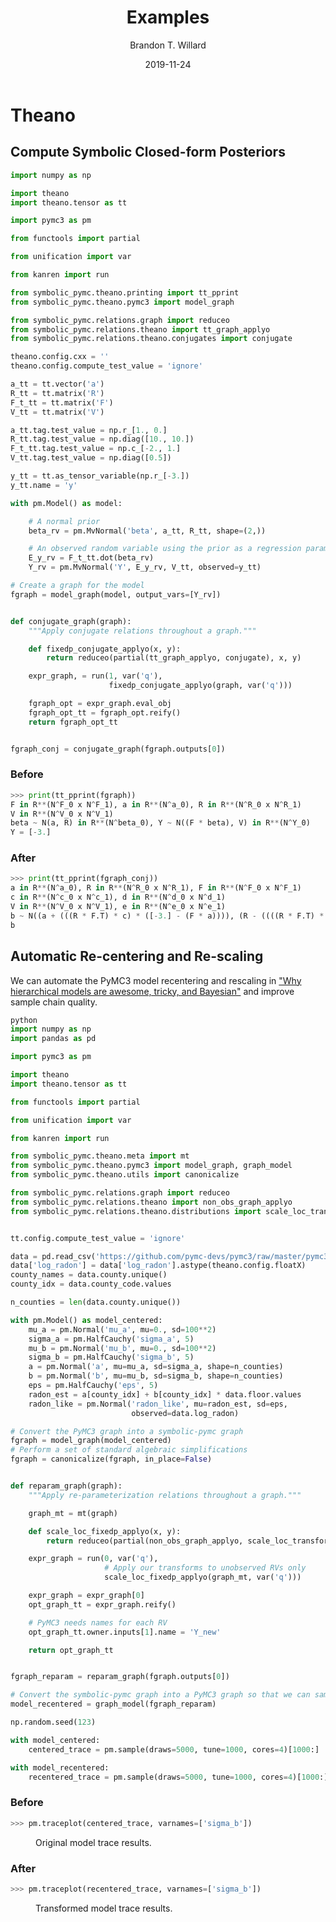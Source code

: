 #+TITLE: Examples
#+AUTHOR: Brandon T. Willard
#+DATE: 2019-11-24
#+EMAIL: brandonwillard@gmail.com

#+STARTUP: hideblocks indent hidestars
#+OPTIONS: num:nil author:t date:t title:t toc:nil ^:nil d:(not "logbook" "todo" "notes") tex:t |:t broken-links:f
#+SELECT_TAGS: export
#+EXCLUDE_TAGS: noexport

#+PROPERTY: header-args :session spymc-examples :exports both :eval never-export :results output drawer replace
#+PROPERTY: header-args:text :eval never

# #+TOC: headlines

* Theano

** Compute Symbolic Closed-form Posteriors
#+NAME: compute-symbolic-posterior
#+BEGIN_SRC python :eval never
import numpy as np

import theano
import theano.tensor as tt

import pymc3 as pm

from functools import partial

from unification import var

from kanren import run

from symbolic_pymc.theano.printing import tt_pprint
from symbolic_pymc.theano.pymc3 import model_graph

from symbolic_pymc.relations.graph import reduceo
from symbolic_pymc.relations.theano import tt_graph_applyo
from symbolic_pymc.relations.theano.conjugates import conjugate

theano.config.cxx = ''
theano.config.compute_test_value = 'ignore'

a_tt = tt.vector('a')
R_tt = tt.matrix('R')
F_t_tt = tt.matrix('F')
V_tt = tt.matrix('V')

a_tt.tag.test_value = np.r_[1., 0.]
R_tt.tag.test_value = np.diag([10., 10.])
F_t_tt.tag.test_value = np.c_[-2., 1.]
V_tt.tag.test_value = np.diag([0.5])

y_tt = tt.as_tensor_variable(np.r_[-3.])
y_tt.name = 'y'

with pm.Model() as model:

    # A normal prior
    beta_rv = pm.MvNormal('beta', a_tt, R_tt, shape=(2,))

    # An observed random variable using the prior as a regression parameter
    E_y_rv = F_t_tt.dot(beta_rv)
    Y_rv = pm.MvNormal('Y', E_y_rv, V_tt, observed=y_tt)

# Create a graph for the model
fgraph = model_graph(model, output_vars=[Y_rv])


def conjugate_graph(graph):
    """Apply conjugate relations throughout a graph."""

    def fixedp_conjugate_applyo(x, y):
        return reduceo(partial(tt_graph_applyo, conjugate), x, y)

    expr_graph, = run(1, var('q'),
                      fixedp_conjugate_applyo(graph, var('q')))

    fgraph_opt = expr_graph.eval_obj
    fgraph_opt_tt = fgraph_opt.reify()
    return fgraph_opt_tt


fgraph_conj = conjugate_graph(fgraph.outputs[0])

#+END_SRC

*** Before
#+NAME: posterior-before-print
#+BEGIN_SRC python :eval never
>>> print(tt_pprint(fgraph))
F in R**(N^F_0 x N^F_1), a in R**(N^a_0), R in R**(N^R_0 x N^R_1)
V in R**(N^V_0 x N^V_1)
beta ~ N(a, R) in R**(N^beta_0), Y ~ N((F * beta), V) in R**(N^Y_0)
Y = [-3.]

#+END_SRC

*** After
#+NAME: posterior-after-print
#+BEGIN_SRC python :eval never
>>> print(tt_pprint(fgraph_conj))
a in R**(N^a_0), R in R**(N^R_0 x N^R_1), F in R**(N^F_0 x N^F_1)
c in R**(N^c_0 x N^c_1), d in R**(N^d_0 x N^d_1)
V in R**(N^V_0 x N^V_1), e in R**(N^e_0 x N^e_1)
b ~ N((a + (((R * F.T) * c) * ([-3.] - (F * a)))), (R - ((((R * F.T) * d) * (V + (F * (R * F.T)))) * ((R * F.T) * e).T))) in R**(N^b_0)
b

#+END_SRC

** Automatic Re-centering and Re-scaling

We can automate the PyMC3 model recentering and rescaling in [[https://twiecki.io/blog/2017/02/08/bayesian-hierchical-non-centered/]["Why hierarchical
models are awesome, tricky, and Bayesian"]] and improve sample chain quality.

#+NAME: recenter-radon-model
#+BEGIN_SRC python :eval never
python
import numpy as np
import pandas as pd

import pymc3 as pm

import theano
import theano.tensor as tt

from functools import partial

from unification import var

from kanren import run

from symbolic_pymc.theano.meta import mt
from symbolic_pymc.theano.pymc3 import model_graph, graph_model
from symbolic_pymc.theano.utils import canonicalize

from symbolic_pymc.relations.graph import reduceo
from symbolic_pymc.relations.theano import non_obs_graph_applyo
from symbolic_pymc.relations.theano.distributions import scale_loc_transform


tt.config.compute_test_value = 'ignore'

data = pd.read_csv('https://github.com/pymc-devs/pymc3/raw/master/pymc3/examples/data/radon.csv')
data['log_radon'] = data['log_radon'].astype(theano.config.floatX)
county_names = data.county.unique()
county_idx = data.county_code.values

n_counties = len(data.county.unique())

with pm.Model() as model_centered:
    mu_a = pm.Normal('mu_a', mu=0., sd=100**2)
    sigma_a = pm.HalfCauchy('sigma_a', 5)
    mu_b = pm.Normal('mu_b', mu=0., sd=100**2)
    sigma_b = pm.HalfCauchy('sigma_b', 5)
    a = pm.Normal('a', mu=mu_a, sd=sigma_a, shape=n_counties)
    b = pm.Normal('b', mu=mu_b, sd=sigma_b, shape=n_counties)
    eps = pm.HalfCauchy('eps', 5)
    radon_est = a[county_idx] + b[county_idx] * data.floor.values
    radon_like = pm.Normal('radon_like', mu=radon_est, sd=eps,
                           observed=data.log_radon)

# Convert the PyMC3 graph into a symbolic-pymc graph
fgraph = model_graph(model_centered)
# Perform a set of standard algebraic simplifications
fgraph = canonicalize(fgraph, in_place=False)


def reparam_graph(graph):
    """Apply re-parameterization relations throughout a graph."""

    graph_mt = mt(graph)

    def scale_loc_fixedp_applyo(x, y):
        return reduceo(partial(non_obs_graph_applyo, scale_loc_transform), x, y)

    expr_graph = run(0, var('q'),
                     # Apply our transforms to unobserved RVs only
                     scale_loc_fixedp_applyo(graph_mt, var('q')))

    expr_graph = expr_graph[0]
    opt_graph_tt = expr_graph.reify()

    # PyMC3 needs names for each RV
    opt_graph_tt.owner.inputs[1].name = 'Y_new'

    return opt_graph_tt


fgraph_reparam = reparam_graph(fgraph.outputs[0])

# Convert the symbolic-pymc graph into a PyMC3 graph so that we can sample it
model_recentered = graph_model(fgraph_reparam)

np.random.seed(123)

with model_centered:
    centered_trace = pm.sample(draws=5000, tune=1000, cores=4)[1000:]

with model_recentered:
    recentered_trace = pm.sample(draws=5000, tune=1000, cores=4)[1000:]
#+END_SRC

*** Before
#+NAME: before-recenter-plot
#+BEGIN_SRC python :eval never
>>> pm.traceplot(centered_trace, varnames=['sigma_b'])
#+END_SRC

#+ATTR_ORG: :width 600
#+ATTR_RST: :width 800px :align center :figclass align-center
#+CAPTION: Original model trace results.
#+NAME: fig:original_model_trace
#+RESULTS: before-recenter-plot
[[file:_static/centered_trace.png]]

*** After
#+NAME: after-recenter-plot
#+BEGIN_SRC python :eval never
>>> pm.traceplot(recentered_trace, varnames=['sigma_b'])
#+END_SRC

#+ATTR_ORG: :width 600
#+ATTR_RST: :width 800px :align center :figclass align-center
#+CAPTION: Transformed model trace results.
#+NAME: fig:transformed_model_trace
#+RESULTS: after-recenter-plot
[[file:_static/recentered_trace.png]]

* TensorFlow                                                       :noexport:
